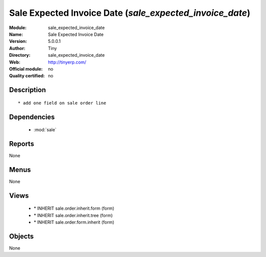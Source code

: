 
.. module:: sale_expected_invoice_date
    :synopsis: Sale Expected Invoice Date 
    :noindex:
.. 

.. raw:: html

    <link rel="stylesheet" href="../_static/hide_objects_in_sidebar.css" type="text/css" />

Sale Expected Invoice Date (*sale_expected_invoice_date*)
=========================================================
:Module: sale_expected_invoice_date
:Name: Sale Expected Invoice Date
:Version: 5.0.0.1
:Author: Tiny
:Directory: sale_expected_invoice_date
:Web: http://tinyerp.com/
:Official module: no
:Quality certified: no

Description
-----------

::

  * add one field on sale order line

Dependencies
------------

 * :mod:`sale`

Reports
-------

None


Menus
-------


None


Views
-----

 * \* INHERIT sale.order.inherit.form (form)
 * \* INHERIT sale.order.inherit.tree (form)
 * \* INHERIT sale.order.form.inherit (form)


Objects
-------

None
